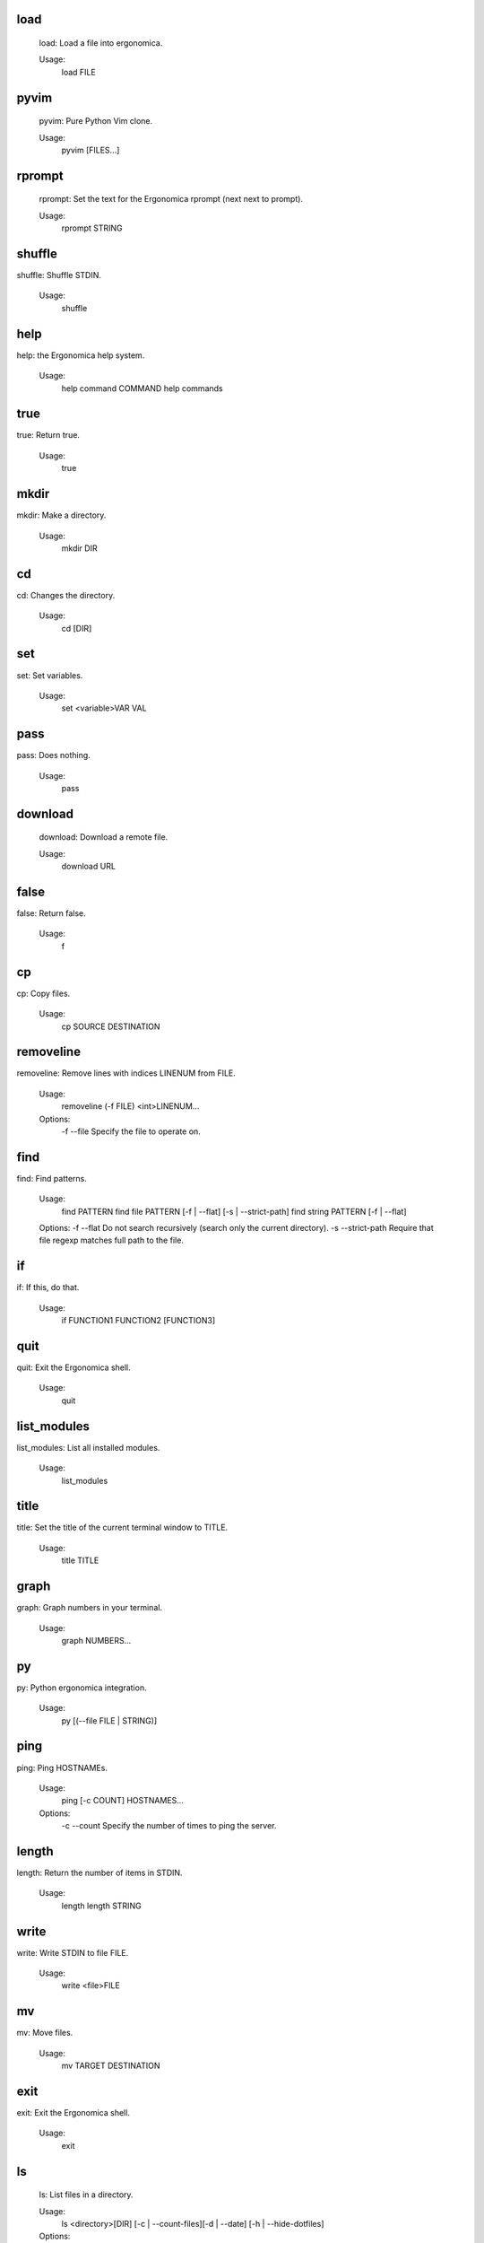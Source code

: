 load
----

    load: Load a file into ergonomica.

    Usage:
       load FILE
    
pyvim
-----

        pyvim: Pure Python Vim clone.

        Usage:
            pyvim [FILES...]
        
rprompt
-------

       rprompt: Set the text for the Ergonomica rprompt (next next to prompt).

       Usage:
          rprompt STRING

    
shuffle
-------
shuffle: Shuffle STDIN.

    Usage:
        shuffle
    
help
----
help: the Ergonomica help system.
    
    Usage:
        help command COMMAND
        help commands
    
true
----
true: Return true.

    Usage:
       true
    
mkdir
-----
mkdir: Make a directory.

    Usage:
       mkdir DIR
    
cd
--
cd: Changes the directory.

    Usage:
        cd [DIR]
    
set
---
set: Set variables.

    Usage:
       set <variable>VAR VAL
    
pass
----
pass: Does nothing.

    Usage:
       pass
    
download
--------

    download: Download a remote file.

    Usage:
       download URL
    
false
-----
false: Return false.

    Usage:
       f
    
cp
--
cp: Copy files.

    Usage:
        cp SOURCE DESTINATION
    
removeline
----------
removeline: Remove lines with indices LINENUM from FILE.

    Usage:
        removeline (-f FILE) <int>LINENUM...

    Options:
        -f --file  Specify the file to operate on.
    
find
----
find: Find patterns.

    Usage:
        find PATTERN
        find file PATTERN [-f | --flat] [-s | --strict-path]
        find string PATTERN [-f | --flat]

    Options:
    -f --flat         Do not search recursively (search only the current directory).
    -s --strict-path  Require that file regexp matches full path to the file.

    
if
--
if: If this, do that.

    Usage:
       if FUNCTION1 FUNCTION2 [FUNCTION3]
    
quit
----
quit: Exit the Ergonomica shell.

    Usage:
       quit
    
list_modules
------------
list_modules: List all installed modules.

    Usage:
        list_modules
    
title
-----
title: Set the title of the current terminal window to TITLE.

    Usage:
        title TITLE
    
graph
-----
graph: Graph numbers in your terminal.
    
    Usage:
        graph NUMBERS...
    
py
--
py: Python ergonomica integration.

    Usage:
       py [(--file FILE | STRING)]
    
ping
----
ping: Ping HOSTNAMEs.

    Usage:
        ping [-c COUNT] HOSTNAMES...

    Options:
        -c --count  Specify the number of times to ping the server.
    
length
------
length: Return the number of items in STDIN.

    Usage:
        length
        length STRING
    
write
-----
write: Write STDIN to file FILE.

    Usage:
        write <file>FILE
    
mv
--
mv: Move files.

    Usage:
       mv TARGET DESTINATION
    
exit
----
exit: Exit the Ergonomica shell.

    Usage:
       exit
    
ls
--

    ls: List files in a directory.

    Usage:
       ls <directory>[DIR] [-c | --count-files][-d | --date] [-h | --hide-dotfiles]

    Options:
       -d --date           Show file creation dates.
       -h --hide-dotfiles  Ignore dotfiles.
       -c --count-files    Return the number of files in a directory.
    
print
-----

    print: Print strings.

    Usage:
       print <string>[STRINGS...] [-m MULTIPLIER] [-f INDICES...]

    Options:
       -f --filter     INDICES  Print the items of the input with the specified indices.
       -m --multiplier MULTIPLIER    Print the given item COUNT times (seperated by newlines).
    
mul
---
mul: Multiply a string N times.

    Usage:
        mul STRING N
    
net
---
net: Various network information commands.
    Usage:
        net ip (local|global)
        net mac INTERFACE
        net interfaces
    
size
----
size: Return the sizes of files.

    Usage:
        size [-u UNIT] FILE...

    Options:
        -u, --unit  Specify the unit of size in which to display the file.

    
swap
----
swap: Swap the names/contents of two files.

    Usage:
        swap <file>FILE1 <file>FILE2
    
sort
----
sort: Sort files into folders based on match of regex EXPRESSION in their names.

    Usage:
        sort [DIR=.] EXPRESSION
    
map
---

    map: Map an argument on STDIN.

    Usage:
       map ARGS...
       map -b BLOCKSIZE ARGS...

    Options:
       -i --ignore-blocksize  If the last block is not complete, ignore.
    
users
-----
users: Returns a list of currently logged in users.

    Usage:
        users
    
get
---
get: Get the value of a variable.

    Usage:
       get <variable>VAR
    
read
----

    read: Read a file.

    Usage:
       read FILE
    
time
----

    time: Display the current time. FORMAT is in strftime format.

    Usage:
        time [FORMAT]
    
nequal
------
nequal: Compare if arguments are not equal.

    Usage:
       nequal A B
    
pwd
---
pwd: Print the working directory.

    Usage:
        pwd
    
rm
--
rm: Remove files and directories.

    Usage:
       rm <file/directory>FILE
    
write_documentation_with_command
--------------------------------
usage: function COMMAND
addstring
---------
addstring: Add all strings from STDIN.

    Usage:
       addstring [-s | --separator SEPARATOR]
    
    
sysinfo
-------

    sysinfo: Print system information

    Usage:
       sysinfo stat [-apr]
       sysinfo dyn  [-cu]

    Options:
       -a --architecture   Print the system bits as well as linkage.
       -p --processor      Print processor name.
       -o --os             Print OS common name.
       -c --cpu-count       Print the number of CPUs on the system.
       -u --percent-usage  Print percent CPU usage for each CPU.
    
toolbar
-------

       toolbar: Set the text for the Ergonomica toolbar (bar at bottom of screen).

       Usage:
          toolbar STRING
    
license
-------
license: Return Ergonomica license information.

    Usage:
        license (show w|show c)
    
cow
---
cow: Make a cow say STRING.

    Usage:
        cow STRING
    
environment
-----------

       environment: Configure environment variables.

       Usage:
          environment set VARIABLE VALUE
          environment macro add REGEXP REPLACEMENT
          environment alias add COMMAND REPLACEMENT
    
split
-----
split: Split a string.

    Usage:
        split STRING SEP
    
clear
-----
clear: Clear the screen.

    Usage:
       clear
    
equal
-----
equal: Compare equality of arguments.

    Usage:
        equal A B
    
try
---
try: handle error catching
    
    Usage:
        try BODY
        try BODY EXCEPTION
    
alias
-----
alias: Map commands to names.
    Usage:
        alias NAME FUNCTION
    
while
-----
while: While CONDITION returns true, do BODY.

    Usage:
        while CONDITION BODY
    
epm
---
epm: Ergonomica's package manager.

    Usage:
        epm install PACKAGES...
        epm uninstall PACKAGES...
        epm packages (local|remote)
        epm repos
        epm update
        epm add-source NAME URL
    
macro
-----
macro: Defines a text macro mapping STRING to REPLACEMENT_STRING.

    Usage:
        macro STRING REPLACEMENT_STRING
    
whoami
------
whoami: Return the current user.

    Usage:
       whoami
    